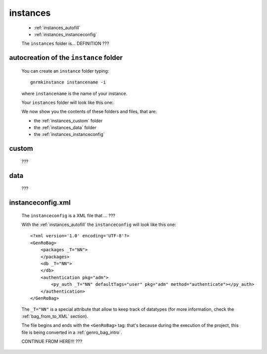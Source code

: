.. _genro_structure_instances:

=========
instances
=========

	* :ref:`instances_autofill`
	* :ref:`instances_instanceconfig`

	The ``instances`` folder is... DEFINITION ???

.. _instances_autofill:

autocreation of the ``instance`` folder
=======================================

	You can create an ``instance`` folder typing::
	
		gnrmkinstance instancename -i
	
	where ``instancename`` is the name of your instance.
		
	Your ``instances`` folder will look like this one:
	
	.. image:: ../../images/structure/structure-instances.png

	We now show you the contents of these folders and files, that are:
	
	* the :ref:`instances_custom` folder
	* the :ref:`instances_data` folder
	* the :ref:`instances_instanceconfig`

.. _instances_custom:

custom
======

	???

.. _instances_data:

data
====

	???

.. _instances_instanceconfig:

instanceconfig.xml
==================

	The ``instanceconfig`` is a XML file that ... ???
	
	With the :ref:`instances_autofill` the ``instanceconfig`` will look like this one::
	
		<?xml version='1.0' encoding='UTF-8'?>
		<GenRoBag>
		    <packages _T="NN">
		    </packages>
		    <db _T="NN">
		    </db>
		    <authentication pkg="adm">
		        <py_auth _T="NN" defaultTags="user" pkg="adm" method="authenticate"></py_auth>
		    </authentication>
		</GenRoBag>

	The ``_T="NN"`` is a special attribute that allow to keep track of datatypes (for more information, check the :ref:`bag_from_to_XML` section).
	
	The file begins and ends with the ``<GenRoBag>`` tag: that's because during the execution of the project, this file is being converted in a :ref:`genro_bag_intro`.
	
	CONTINUE FROM HERE!!! ???
	
..	CANCELLARE!!!
..  <?xml version='1.0' encoding='UTF-8'?>
..  <GenRoBag>
..  	<packages>
..  		<adm />
..  		<sw_base />
..  		<agenda />
..  	</packages>
..  	<db dbname="agenda" /db>
..  	<authentication pkg="adm">
..  		<py_auth defaultTags="user" pkg="adm" method="authenticate"></py_auth>
..  		<xml_auth defaultTags="users,xml">
..  			<fastolfi pwd="sh0t0st0" tags="_DEV_,admin,user,staff"/>
..  		</xml_auth>
..  	</authentication>
..  </GenRoBag>